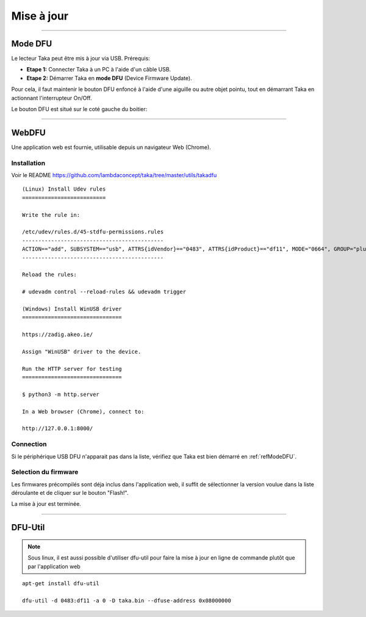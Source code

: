 Mise à jour
===========

-----

.. _refModeDFU:

Mode DFU
--------

Le lecteur Taka peut être mis à jour via USB. Prérequis:

* **Etape 1:** Connecter Taka à un PC à l'aide d'un câble USB.
* **Etape 2:** Démarrer Taka en **mode DFU** (Device Firmware Update).

Pour cela, il faut maintenir le bouton DFU enfoncé à l'aide d'une aiguille
ou autre objet pointu, tout en démarrant Taka en actionnant l'interrupteur
On/Off.

Le bouton DFU est situé sur le coté gauche du boitier:

.. image:: _static/image/usage/dfu.png

-----

WebDFU
------

Une application web est fournie, utilisable depuis un navigateur Web (Chrome).

Installation
^^^^^^^^^^^^

Voir le README https://github.com/lambdaconcept/taka/tree/master/utils/takadfu

::

    (Linux) Install Udev rules
    ==========================

    Write the rule in:

    /etc/udev/rules.d/45-stdfu-permissions.rules
    --------------------------------------------
    ACTION=="add", SUBSYSTEM=="usb", ATTRS{idVendor}=="0483", ATTRS{idProduct}=="df11", MODE="0664", GROUP="plugdev"
    --------------------------------------------

    Reload the rules:

    # udevadm control --reload-rules && udevadm trigger

    (Windows) Install WinUSB driver
    ===============================

    https://zadig.akeo.ie/

    Assign "WinUSB" driver to the device.

    Run the HTTP server for testing
    ===============================

    $ python3 -m http.server

    In a Web browser (Chrome), connect to:

    http://127.0.0.1:8000/

Connection
^^^^^^^^^^

.. image:: _static/image/webdfu/connect.png
    :width: 600px

Si le périphérique USB DFU n'apparait pas dans la liste, vérifiez que Taka
est bien démarré en :ref:`refModeDFU`.

Selection du firmware
^^^^^^^^^^^^^^^^^^^^^

Les firmwares précompilés sont déja inclus dans l'application web,
il suffit de sélectionner la version voulue dans la liste déroulante et
de cliquer sur le bouton "Flash!".

.. image:: _static/image/webdfu/select.png
    :width: 600px

.. image:: _static/image/webdfu/flash.png
    :width: 600px

La mise à jour est terminée.

-----

DFU-Util
--------

.. note::
    Sous linux, il est aussi possible d'utiliser dfu-util pour faire la
    mise à jour en ligne de commande plutôt que par l'application web

::

    apt-get install dfu-util

    dfu-util -d 0483:df11 -a 0 -D taka.bin --dfuse-address 0x08000000
